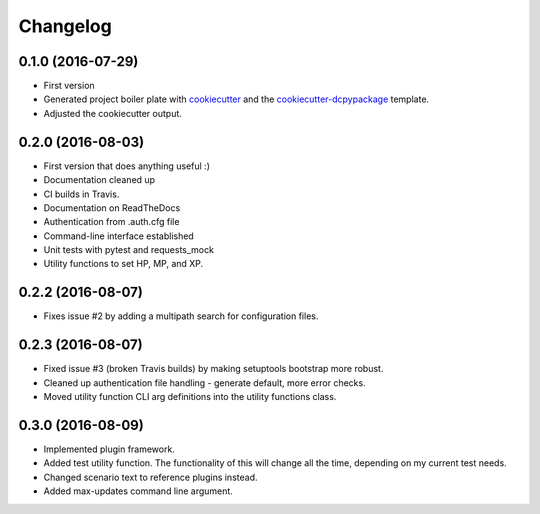 Changelog
=========

0.1.0 (2016-07-29)
-----------------------------------------

* First version
* Generated project boiler plate with `cookiecutter <https://github.com/audreyr/cookiecutter>`_ 
  and the `cookiecutter-dcpypackage <https://github.com/DC23/cookiecutter-dcpypackage>`_
  template.
* Adjusted the cookiecutter output.

0.2.0 (2016-08-03)
-----------------------------------------

* First version that does anything useful :)
* Documentation cleaned up
* CI builds in Travis.
* Documentation on ReadTheDocs
* Authentication from .auth.cfg file
* Command-line interface established
* Unit tests with pytest and requests_mock
* Utility functions to set HP, MP, and XP.

0.2.2 (2016-08-07)
-----------------------------------------

* Fixes issue #2 by adding a multipath search for configuration files.

0.2.3 (2016-08-07)
-----------------------------------------

* Fixed issue #3 (broken Travis builds) by making setuptools bootstrap more
  robust.
* Cleaned up authentication file handling - generate default, more error checks.
* Moved utility function CLI arg definitions into the utility functions class.

0.3.0 (2016-08-09)
-----------------------------------------

* Implemented plugin framework.
* Added test utility function. The functionality of this will change all the
  time, depending on my current test needs.
* Changed scenario text to reference plugins instead.
* Added max-updates command line argument.

